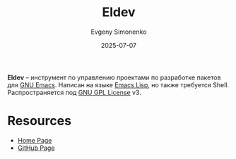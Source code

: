 :PROPERTIES:
:ID:       64e787d9-f4d8-4d07-8848-e1d9223e1fe0
:END:
#+TITLE: Eldev
#+AUTHOR: Evgeny Simonenko
#+LANGUAGE: Russian
#+LICENSE: CC BY-SA 4.0
#+DATE: 2025-07-07
#+FILETAGS: :emacs:elisp:devtool:

*Eldev* -- инструмент по управлению проектами по разработке пакетов для [[id:d5bb6273-4ab4-46dc-82e1-cbe584b102b7][GNU Emacs]]. Написан на языке [[id:26f873b6-fbe8-4667-9275-aa7141f431ba][Emacs Lisp]], но также требуется Shell. Распространяется под [[id:9541deca-d668-45d6-9a8e-c295d2435c2f][GNU GPL License]] v3.

* Resources

- [[https://emacs-eldev.github.io/eldev/][Home Page]]
- [[https://github.com/emacs-eldev/eldev][GitHub Page]]

